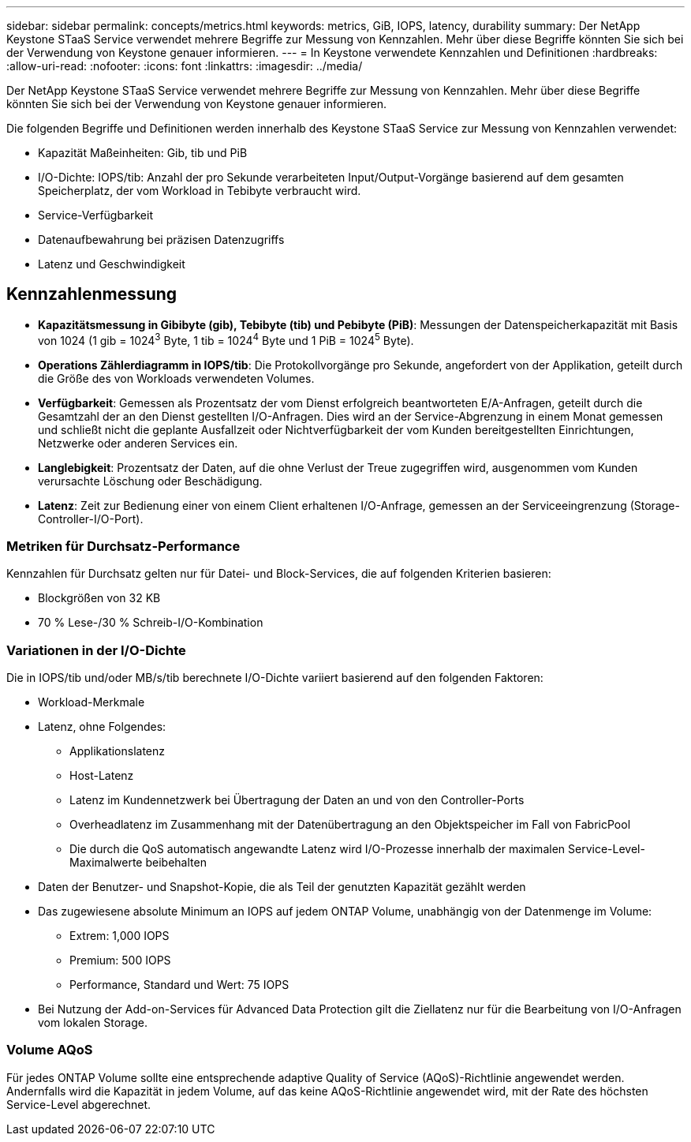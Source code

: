 ---
sidebar: sidebar 
permalink: concepts/metrics.html 
keywords: metrics, GiB, IOPS, latency, durability 
summary: Der NetApp Keystone STaaS Service verwendet mehrere Begriffe zur Messung von Kennzahlen. Mehr über diese Begriffe könnten Sie sich bei der Verwendung von Keystone genauer informieren. 
---
= In Keystone verwendete Kennzahlen und Definitionen
:hardbreaks:
:allow-uri-read: 
:nofooter: 
:icons: font
:linkattrs: 
:imagesdir: ../media/


[role="lead"]
Der NetApp Keystone STaaS Service verwendet mehrere Begriffe zur Messung von Kennzahlen. Mehr über diese Begriffe könnten Sie sich bei der Verwendung von Keystone genauer informieren.

Die folgenden Begriffe und Definitionen werden innerhalb des Keystone STaaS Service zur Messung von Kennzahlen verwendet:

* Kapazität Maßeinheiten: Gib, tib und PiB
* I/O-Dichte: IOPS/tib: Anzahl der pro Sekunde verarbeiteten Input/Output-Vorgänge basierend auf dem gesamten Speicherplatz, der vom Workload in Tebibyte verbraucht wird.
* Service-Verfügbarkeit
* Datenaufbewahrung bei präzisen Datenzugriffs
* Latenz und Geschwindigkeit




== Kennzahlenmessung

* *Kapazitätsmessung in Gibibyte (gib), Tebibyte (tib) und Pebibyte (PiB)*: Messungen der Datenspeicherkapazität mit Basis von 1024 (1 gib = 1024^3^ Byte, 1 tib = 1024^4^ Byte und 1 PiB = 1024^5^ Byte).
* *Operations Zählerdiagramm in IOPS/tib*: Die Protokollvorgänge pro Sekunde, angefordert von der Applikation, geteilt durch die Größe des von Workloads verwendeten Volumes.
* *Verfügbarkeit*: Gemessen als Prozentsatz der vom Dienst erfolgreich beantworteten E/A-Anfragen, geteilt durch die Gesamtzahl der an den Dienst gestellten I/O-Anfragen. Dies wird an der Service-Abgrenzung in einem Monat gemessen und schließt nicht die geplante Ausfallzeit oder Nichtverfügbarkeit der vom Kunden bereitgestellten Einrichtungen, Netzwerke oder anderen Services ein.
* *Langlebigkeit*: Prozentsatz der Daten, auf die ohne Verlust der Treue zugegriffen wird, ausgenommen vom Kunden verursachte Löschung oder Beschädigung.
* *Latenz*: Zeit zur Bedienung einer von einem Client erhaltenen I/O-Anfrage, gemessen an der Serviceeingrenzung (Storage-Controller-I/O-Port).




=== Metriken für Durchsatz-Performance

Kennzahlen für Durchsatz gelten nur für Datei- und Block-Services, die auf folgenden Kriterien basieren:

* Blockgrößen von 32 KB
* 70 % Lese-/30 % Schreib-I/O-Kombination




=== Variationen in der I/O-Dichte

Die in IOPS/tib und/oder MB/s/tib berechnete I/O-Dichte variiert basierend auf den folgenden Faktoren:

* Workload-Merkmale
* Latenz, ohne Folgendes:
+
** Applikationslatenz
** Host-Latenz
** Latenz im Kundennetzwerk bei Übertragung der Daten an und von den Controller-Ports
** Overheadlatenz im Zusammenhang mit der Datenübertragung an den Objektspeicher im Fall von FabricPool
** Die durch die QoS automatisch angewandte Latenz wird I/O-Prozesse innerhalb der maximalen Service-Level-Maximalwerte beibehalten


* Daten der Benutzer- und Snapshot-Kopie, die als Teil der genutzten Kapazität gezählt werden
* Das zugewiesene absolute Minimum an IOPS auf jedem ONTAP Volume, unabhängig von der Datenmenge im Volume:
+
** Extrem: 1,000 IOPS
** Premium: 500 IOPS
** Performance, Standard und Wert: 75 IOPS


* Bei Nutzung der Add-on-Services für Advanced Data Protection gilt die Ziellatenz nur für die Bearbeitung von I/O-Anfragen vom lokalen Storage.




=== Volume AQoS

Für jedes ONTAP Volume sollte eine entsprechende adaptive Quality of Service (AQoS)-Richtlinie angewendet werden. Andernfalls wird die Kapazität in jedem Volume, auf das keine AQoS-Richtlinie angewendet wird, mit der Rate des höchsten Service-Level abgerechnet.
